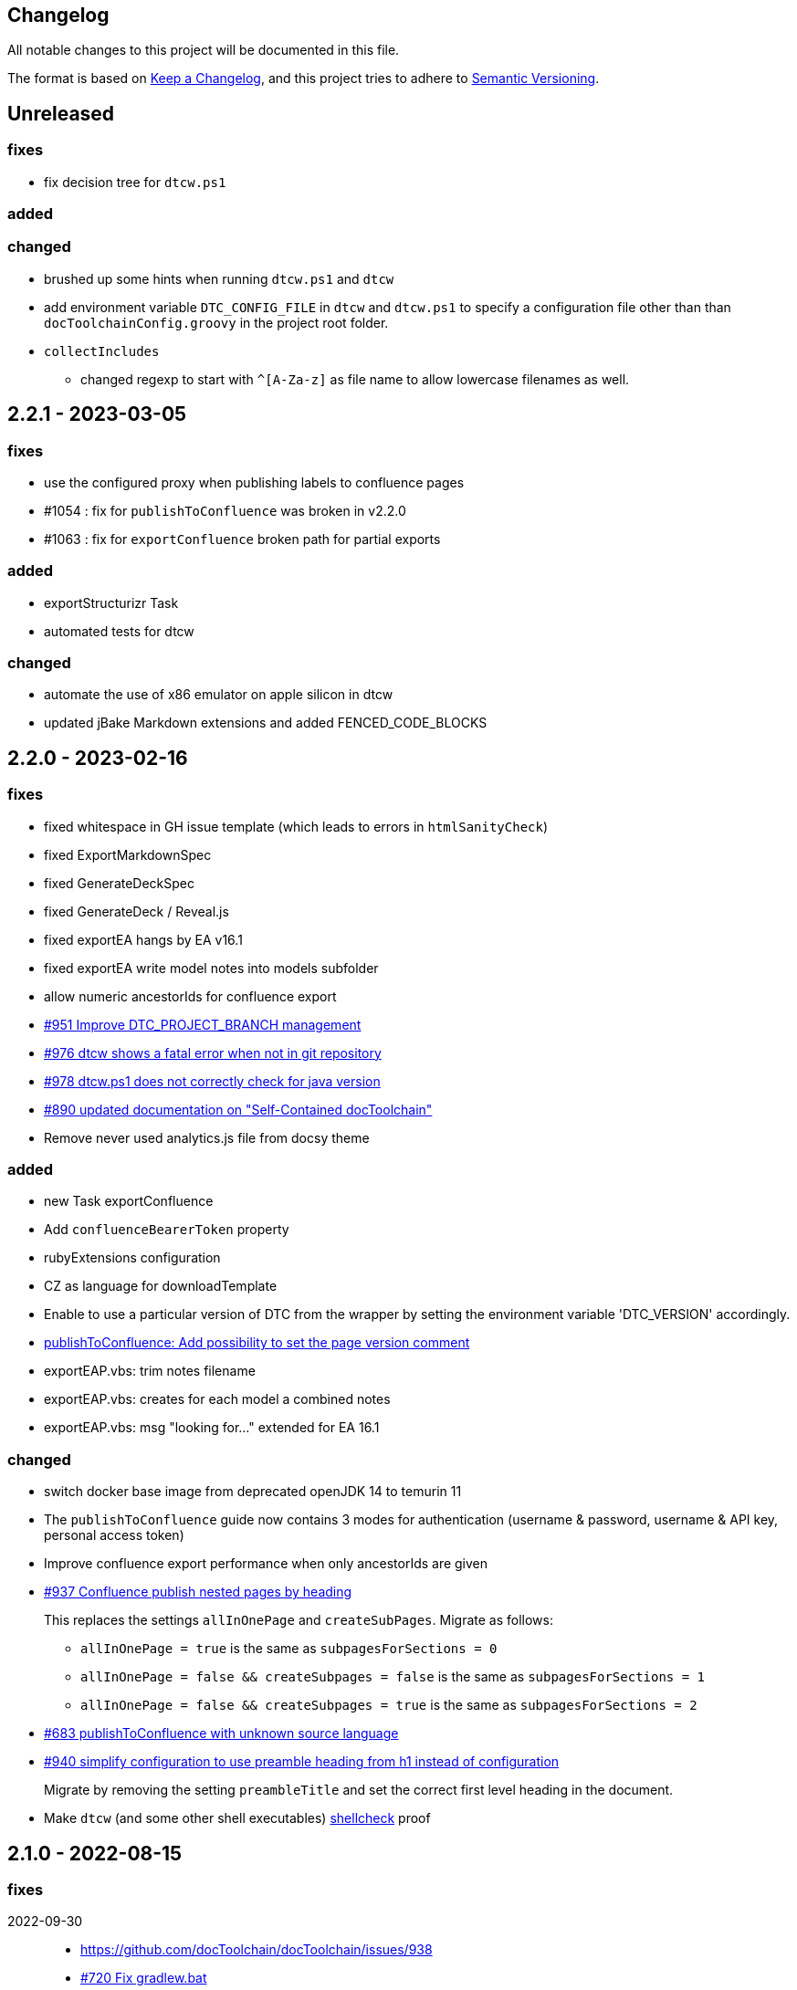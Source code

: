 == Changelog

All notable changes to this project will be documented in this file.

The format is based on https://keepachangelog.com/en/1.0.0/[Keep a Changelog],
and this project tries to adhere to https://semver.org/spec/v2.0.0.html[Semantic Versioning].

== Unreleased

=== fixes

* fix decision tree for `dtcw.ps1`

=== added

=== changed

* brushed up some hints when running `dtcw.ps1` and `dtcw`
* add environment variable `DTC_CONFIG_FILE` in `dtcw` and `dtcw.ps1` to specify a configuration file other than than `docToolchainConfig.groovy` in the project root folder.
* `collectIncludes`
** changed regexp to start with `^[A-Za-z]` as file name to allow lowercase filenames as well.

== 2.2.1 - 2023-03-05

=== fixes

* use the configured proxy when publishing labels to confluence pages
* #1054 : fix for `publishToConfluence` was broken in v2.2.0
* #1063 : fix for `exportConfluence` broken path for partial exports

=== added

* exportStructurizr Task
* automated tests for dtcw

=== changed

* automate the use of x86 emulator on apple silicon in dtcw
* updated jBake Markdown extensions and added FENCED_CODE_BLOCKS

== 2.2.0 - 2023-02-16

=== fixes

* fixed whitespace in GH issue template (which leads to errors in `htmlSanityCheck`)
* fixed ExportMarkdownSpec
* fixed GenerateDeckSpec
* fixed GenerateDeck / Reveal.js
* fixed exportEA hangs by EA v16.1
* fixed exportEA write model notes into models subfolder
* allow numeric ancestorIds for confluence export
* https://github.com/docToolchain/docToolchain/pull/951[#951 Improve DTC_PROJECT_BRANCH management]
* https://github.com/docToolchain/docToolchain/issues/976[#976 dtcw shows a fatal error when not in git repository]
* https://github.com/docToolchain/docToolchain/issues/978[#978 dtcw.ps1 does not correctly check for java version]
* https://github.com/docToolchain/docToolchain/issues/890[#890 updated documentation on "Self-Contained docToolchain"]
* Remove never used analytics.js file from docsy theme

=== added

* new Task exportConfluence
* Add `confluenceBearerToken` property
* rubyExtensions configuration
* CZ as language for downloadTemplate
* Enable to use a particular version of DTC from the wrapper by setting the environment variable 'DTC_VERSION' accordingly.
* https://github.com/docToolchain/docToolchain/issues/1002[publishToConfluence: Add possibility to set the page version comment]
* exportEAP.vbs: trim notes filename
* exportEAP.vbs: creates for each model a combined notes
* exportEAP.vbs: msg "looking for..." extended for EA 16.1

=== changed

* switch docker base image from deprecated openJDK 14 to temurin 11
* The `publishToConfluence` guide now contains 3 modes for authentication (username & password, username & API key, personal access token)
* Improve confluence export performance when only ancestorIds are given
* https://github.com/docToolchain/docToolchain/issues/937[#937 Confluence publish nested pages by heading]
+
This replaces the settings `allInOnePage` and `createSubPages`.
Migrate as follows:
+
** `allInOnePage = true` is the same as `subpagesForSections = 0`
** `allInOnePage = false && createSubpages = false` is the same as `subpagesForSections = 1`
** `allInOnePage = false && createSubpages = true` is the same as `subpagesForSections = 2`

* https://github.com/docToolchain/docToolchain/issues/683[#683 publishToConfluence with unknown source language]
* https://github.com/docToolchain/docToolchain/issues/940[#940 simplify configuration to use preamble heading from h1 instead of configuration]
+
Migrate by removing the setting `preambleTitle` and set the correct first level heading in the document.
* Make `dtcw` (and some other shell executables) https://www.shellcheck.net/[shellcheck] proof

== 2.1.0 - 2022-08-15

=== fixes

2022-09-30::
* https://github.com/docToolchain/docToolchain/issues/938

* https://github.com/docToolchain/docToolchain/issues/720[#720 Fix gradlew.bat]
* Fixes typo in dtcw.bat for finding the correct local cli command.
* https://github.com/docToolchain/docToolchain/pull/847[#847 generateHTML & generatePDF documentation improvements]
* https://github.com/docToolchain/docToolchain/issues/851[#851 fix duplicate TOC marker]
* https://github.com/docToolchain/docToolchain/issues/853[#853 Hide site links when not configured]
* https://github.com/docToolchain/docToolchain/issues/873[#873 generateSite: Fix index page location]
* https://github.com/docToolchain/docToolchain/issues/899[#899 dtcw local <any-task> (bash) executes :help instead of <any-task>]

=== added
* https://github.com/docToolchain/docToolchain/issue/692[#692 generateSite: navigation tree instead of a list on the left]
* https://github.com/docToolchain/docToolchain/pull/886[#886 Add the possibility to set maven credentials]
* https://github.com/docToolchain/docToolchain/issue/848[#848 generateSite: add customisation possibilities for the jbake gradle plugin]
* http://doctoolchain.org/docToolchain/v2.0.x/015_tasks/150_task_createTask.html[#894 custom, project specific Tasks]
* https://github.com/docToolchain/docToolchain/pull/897[#897 collectIncludes: Add options to configure search]
* https://github.com/docToolchain/docToolchain/pull/911[#911 Add confluence page limit]

=== changed
2022-05-08::
* updated available languages for arc42 template
2022-08-07::
* updated asciidoctorj-diagram to 2.2.3
2022-08-09::
* added `latest` version to dtcw

== 2.0.5 - 2022-03-10

=== fixes

2022-03-08::
* downloadTemplate: fix encoding for working with powershell
* https://github.com/docToolchain/docToolchain/pull/821[#821 exportPPT is broken since 2.x]
2022-02-25::
* https://github.com/docToolchain/docToolchain/pull/803[#764 order :jbake-order: numerical]
2021-12-20::
* brushed up docs
2021-12-06::
* https://github.com/docToolchain/docToolchain/pull/711[#712 - publishToConfluence fails when no hash is available for an uploaded image]
2022-01-23::
* https://github.com/docToolchain/docToolchain/pull/757[#757 - CI: Fix problem in ci-scrip]
2021-12-06::
* https://github.com/docToolchain/doctoolchain.github.io/issues/20[#20 some wget versions throw errors]
* https://github.com/docToolchain/doctoolchain.github.io/issues/19[#19 the wrapper stops if no java installed but you want to use docker]
2021-11-26::
* https://github.com/docToolchain/doctoolchain.github.io/issues/18[#18 gradle daemon has memory problems]
2021-11-15::
* https://github.com/docToolchain/docToolchain/pull/696[#696 - exportContributors - not everybody is rendered]
* https://github.com/docToolchain/docToolchain/pull/697[#697 - exportToMarkdown docs are not referenced correctly]

=== added

2022-03-16::
* https://github.com/docToolchain/docToolchain/pull/825[#825 - publishToConfluence: support swagger-open-api]

2021-12-09::
* https://github.com/docToolchain/docToolchain/pull/714[#714 - Update exportExcel.gradle]

2021-11-30::
* https://github.com/docToolchain/docToolchain/pull/706[#706 - exportEA: Add check if diagrams shall be overwritten]

2021-11-13::
* https://github.com/docToolchain/docToolchain/pull/686[#686 - Add resourceDirs option]

=== changed

2022-03-09::
* upgraded underlying gradle from 6.7.1 to 6.9.2

2022-03-08::
* downloadTemplate: upgraded download plugin
* https://github.com/docToolchain/docToolchain/issue/817[#817 htmlSanityCheck remove dependency to generateHTML]
2022-02-09::
* https://github.com/docToolchain/docToolchain/issue/795[#795 publishToConfluence: added hint for wrong configuration]
2022-01-23::
* https://github.com/docToolchain/docToolchain/pull/756[#756  exportEA: Add two more items for export]
2021-12-23::
* https://github.com/docToolchain/docToolchain/issues/730[#730 "improve this doc" and "create and issue" links]
2021-12-09::
* make build output less noisy - use logger instead of println
2021-12-08::
* changed wording of landing page (thanx to Jody Winter)
2021-12-04::
* changed java download hint from oracle to https://adoptium.net/
2021-11-30::
* refactored config file
2021-11-14::
* refactored jbake template "menu.gsp"

== 2.0.4 - 2022-03-09

there was a major bug in this release, please ignore

== 2.0.3 - 2021-11-11

=== added

* https://github.com/docToolchain/docToolchain/issues/681[#681 - Please reactivate single page manual on v2.0.x site]

=== fixed

2021-11-10::
* fix https://github.com/docToolchain/docToolchain/issues/693[#693 - on windows powershell, targetDir is set wrong]
* fix https://github.com/docToolchain/docToolchain/issues/695[#695 - generateSite: toc attributes]
2021-11-09::
* fix https://github.com/docToolchain/docToolchain/issues/690[#690 - previewSite: exception if folder does not exist]
2021-11-08::
* fix https://github.com/docToolchain/docToolchain/issues/687[#687 - wrong encoding of emojis]
* fix https://github.com/docToolchain/docToolchain/issues/688[#688 - htmlSanityCheck: config of sourceDir is wrong]
* fix https://github.com/docToolchain/docToolchain/issues/689[#689 - code highlight: css clash with blog post tags]
* fix https://github.com/docToolchain/docToolchain/issues/682[#682 - generateSite: copyImages uses the wrong target]


== 2.0.2 - 2021-10-19

=== added

2021-10-19::
* use :jbake-rightcolumnhtml: to add some html to the right column

=== changed

2021-10-19::
* Add https://github.com/docToolchain/docToolchain/issues/667[#667 - GH Actions Default Build]

2021-10-18::
* Fix https://github.com/docToolchain/docToolchain/issues/664[#664 - doctoolchain.org link and typos]

=== fixed

2021-10-19::
* fix example for gitRepoUrl in config
* fix projectRootDir
* fix status.png and siteTitle

2021-10-17::
* fix https://github.com/docToolchain/docToolchain/issues/660[#660 - generateSite: projectRootDir wrong]

2021-10-11::
* fix https://github.com/docToolchain/docToolchain/issues/651[#651 - powershell: broken install when space in user path]

2021-10-15::
* fix https://github.com/docToolchain/docToolchain/issues/658[#658 - generateSite - subsequent runs won't fail with an invalid or missing site theme]

== 2.0.1 - 2021-10-06

=== added

2021-10-06::
* experimental: globalReferences

=== changed

2021-10-04::
* fix https://github.com/docToolchain/docToolchain/issues/616[#616 - exportOpenAPI: Enhance the Confluence Open-API Documentation API to refer to URLs]

=== fixed

2021-10-06::
* fix https://github.com/docToolchain/docToolchain/issues/636[#636 - theme: larger admonition icons]
* fix https://github.com/docToolchain/docToolchain/issues/649[#649 - generateSite on powershell wrong file-separator]
2021-10-04::
* fix https://github.com/docToolchain/docToolchain/issues/645[#645 - exportJiraIssues: Could not get unknown property 'configFile' for task ':exportJiraIssues' of type org.gradle.api.DefaultTask]

2021-09-30::
* fix https://github.com/docToolgchain/docToolchain/issues/632[#632 - generateHTML: broken images with generateHTML]

== 2.0.0 - 2021-09-23

The 2.0.0 relase contains all changes of the release candidates.
See "https://doctoolchain.github.io/docToolchain/v2.0.x/030_news/2021/2.0.0-release.html[v2.0.0 of docToolchain has been released!]" for more details.

== 2.0.0-rc17 - 2021-09-22

=== changed

2021-09-22::
* streamingExecute (exportPPT, exportEA) now emits a note instead ot an error when running on linux
* brushed up powershell wrapper

== 2.0.0-rc16 - 2021-09-21

=== added

2021-09-21::
* added lunrjs as local search engine

=== fixed

2021-09-21::
* updated exportContributors to follow moved files
* fixed downloadTemplate

== 2.0.0-rc15 - 2021-09-18

=== added

2021-09-06::
* added warning when running on WSL
* added dtcw.bat to avoid execution restrictions
* updated developer docs
* added docsy as theme

=== fixed

2021-09-18::
* fixed favicons
* fixed blog

== 2.0.0-rc14 - 2021-05-22

=== added
2021-05-21::
* if the outputPath from the config starts with a '/', it will be considered as absolute path. +
This way, you can move the build fodler outside of your repository. +
`outputPath = System.getenv('HOME')+'/.doctoolchain/build/'+(new File('.')).canonicalPath.md5()`
* repository theme gets only copied to build if it is defined in `siteFolder`
* generateSite will now add meta-data to all asciidoc files which have no meta-data defined. The menu name and order will be created corresponding to the folder and file name. The title will be extracted as first headline from the file itself.
2021-05-18::
* Headless mode for themes
* fix landing page (only gets copied once when microsite config isn't set yet.)

=== changed

=== fixed

2021-05-22::
* fix copyThemes to also copy the external theme
2021-05-06::
* fix #574: publishToConfluence: Problem with wrong ancestorId
2021-04-28::
* fix copyImages for generateSite

== 1.4.0 - 2021-05-21

=== Added

2021-05-21::
* removed jCenter references

2021-03-21::

* https://github.com/docToolchain/docToolchain/pull/560[Add support for another OpenAPI Confluence macro] by https://github.com/silverdonkey[Nikolay Orozov]

=== Changed

2021-04-07::

* https://github.com/docToolchain/docToolchain/pull/564[set plantUMLDir for all generate-Tasks]

=== Fixed

2021-05-06::
* fix #574: publishToConfluence: Problem with wrong ancestorId

2021-04-29::
* exportEA hang after all exports are done since EA v15.2 #570 (PeterStange)

== Version: 2.0.0-rc13

=== added

2021-04-07::
* generateSite can now handle themes
2021-04-09::
* downloadTemplate can now handle further templates

== Version: 2.0.0-rc4

=== fixed

2012-03-02::
* removed default imagesdir for generateSite

== Version: 2.0.0-rc3

=== fixed

2012-03-01::
* fixed imagesdir typo

== Version: 2.0.0-rc2

=== fixed

2012-03-01::
* updated docs for generateSite
* fixed menu for generateSite

2012-02-27::
* fixed createDist task
* fixed plantUML for generatePDF
* fixed plantUML for generateSite

== Version: 2.0.0-rc1

=== added

2012-02-26::
* copyThemes task
* generateSite task
2021-02-23::
* first version of powershell wrapper
2021-02-22::
* manual test script
2021-01-05::
* dtc wrapper
2021-01-08::
* first definition of a static site taken from arc42-template-project
* updated gradle wrapper (6.6.1)
* added downloadTemplates task
* added feature to automatically create a Config file if it doesn't exist
* configured gradle to run without daemon

=== fixed
2021-02-24::
* [543] dtcw: added pre-requisites check and alternative curl instead of wget
2021-02-22::
* handling of images for generateHTML

== Version 1.3.1
=== Added

=== Changed

=== Fixed

2021-02-28::
* doctoolchain.bat can now handle java properties

== 1.3.1 - 2021-02-27

=== Added

2021-01-29::
* [519] - Describe release process, update changelog
* smaller distribution file through createDist task

2021-01-26::
* [522] - Added sdkman file

2021-01-25::
* [522] - Support for JDK 14
* [514] - Add support of multiple EA project locations in parallel

=== Changed

2021-01-25::
* Add support of multiple EA project locations in parallel #514
* updated Gradle to 6.7.1
* added JDK14 for travis-ci testing
* [517] - update revealJs to 3.9.1 and asciidoctor-revealjs to 2.0.1

=== Fixed

2021-02-22:
- [535] - add initArc42RU task
2021-02-10:
- [530] - fix writing of diagram attributes using exportEA

2021-01-25::
* [523] - fix for generateDeck

2021-01-25::
* fixed docs: ConfluenceConfig.groovy missing #492

== 1.3.0 - 2021-01-20

=== Added

2021-01-05::
* Add properties for htmlSanityCheck #507

2020-09-07::
* Ability to export Jira Sprint(s) data changelog (key, summary) (https://github.com/docToolchain/docToolchain/pull/473[#473])


== 1.2.0 - 2020-02-09

=== Added

2020-08-24::
* Ability to export OpenAPI specification to asciidoc (https://github.com/docToolchain/docToolchain/issues/464[#464])

2020-08-20::
* New attribute 'ancestorName' for easier nesting in Confluence (https://github.com/docToolchain/docToolchain/issues/460[#460])

2020-07-08::
* Jira configuration for multiple request to Jira API
* Saving Jira results to Excel files
* Basic support for custom fields in Jira results

2020-05-08::
* Jira configuration refactoring to Config.groovy

2019-05-21::
* first version of EA-PlantUML Exchange scripts

2019-02-26::
* first version of `exportMetrics` task
https://github.com/docToolchain/docToolchain/commit/c25ac52e43ccb1d45fa538c06d376258b41e8e32[c25ac52e], https://github.com/docToolchain/docToolchain/commit/a752acfb00206b3ac875b9ab585cd54e9d8fde89[a752acfb]

2019-03-08::
* Add TomTom logo as company who uses docToolchain https://github.com/docToolchain/docToolchain/pull/284[PR#284]


== 1.1.0 - 2020-08-31

=== Added

2020-08-06::
* publishToConfluence
** https://github.com/docToolchain/docToolchain/pull/445[#445 Publish to confluence jira macro support]

=== Changed

2019-05-09::
* upgraded to run with JDK11
** upgraded Gradle to 5.3.1
** upgraded Groovy to 2.5.4 (comes with Gradle 5.4.1)
** upgraded Spock to 1.3

2019-03-13::
* prependFilename
** fixed proper handling of file encoding
** brushed up logging
** `config.*`, `_config.*`, `feedback.*`, `_feedback.*` are excluded

2019-03-08::
* asciidoc2confluence
** added output where docs are published to and added better error message in case of failing authorization https://github.com/docToolchain/docToolchain/commit/1bc146ccc493b4c381cb09742ac71ef44265d990[1bc146c]

2019-03-06::
* collectIncludes
** changed regexp to accept ^[A-Z]{3,}-.*$ as file name, eg. all Files which start with an upper case word of at least 3 chars followed by a dash
** fixed `sourceFolder` to work with docToolchain as submodule
** added better console output
** skip `docToolchain`-folder if used as submodule

=== Fixed

2021-25-01::
* fixed docs: ConfluenceConfig.groovy missing #492

2019-05-30::
* fix publishToConfluence internal link targets (#223)
2019-05-09::
* fixed .bat (#305)
* fixed tests (#307)

2019-03-08::
* asciidooc2confluence
** #227 `spaceKey` was ignored https://github.com/docToolchain/docToolchain/pull/279/[PR#297]

== Released

2020-08-06::
* publishToConfluence
** https://github.com/docToolchain/docToolchain/pull/445[#445 Publish to confluence jira macro support]
